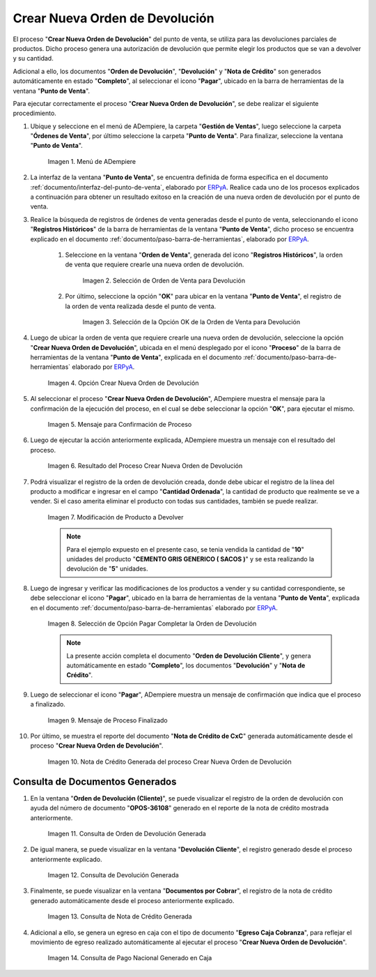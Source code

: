 .. _ERPyA: http://erpya.com
.. |Menú de ADempiere| image:: resources/point-of-sale-menu.png
.. |Selección de Orden de Venta para Devolución| image:: resources/sales-order-selection-for-return.png
.. |Selección de la Opción OK de la Orden de Venta para Devolución| image:: resources/selection-of-the-ok-option-of-sales-order-for-return.png
.. |Opción Crear Nueva Orden de Devolución| image:: resources/option-create-new-return-order.png
.. |Mensaje de Confirmación de la opción Crear Nueva Orden de Devolución| image:: resources/confirmation-message-of-the-option-create-new-return-order.png
.. |Resultado del Proceso Crear Nueva Orden de Devolución| image:: resources/result-of-the-create-new-return-order-process.png
.. |Modificación de Producto a Devolver| image:: resources/modification-of-product-to-be-returned.png
.. |Selección de Opción Pagar Completar la Orden de Devolución| image:: resources/option-selection-pay-complete-return-order.png
.. |Mensaje de Proceso Finalizado| image:: resources/process-finished-message.png
.. |Nota de Crédito Generada del proceso Crear Nueva Orden de Devolución| image:: resources/credit-note-generated-from-the-create-new-return-order-process.png
.. |consulta de orden de devolución generada del proceso crear nueva orden de devolución| image:: resources/return-order-query-generated-from-the-create-new-return-order-process.png
.. |consulta de devolución generada del proceso crear nueva orden de devolución| image:: resources/return-query-generated-from-process-create-new-return-order.png
.. |consulta de nota de crédito generada del proceso crear nueva orden de devolución| image:: resources/credit-memo-query-generated-from-process-create-new-return-order.png
.. |consulta de pago nacional generado en caja del proceso crear nueva orden de devolución| image:: resources/national-payment-query-generated-in-process-checkout-create-new-return-order.png

.. _documento/crear-nueva-orden-de-devolución:

**Crear Nueva Orden de Devolución**
===================================

El proceso "**Crear Nueva Orden de Devolución**" del punto de venta, se utiliza para las devoluciones parciales de productos. Dicho proceso genera una autorización de devolución que permite elegir los productos que se van a devolver y su cantidad.

Adicional a ello, los documentos "**Orden de Devolución**", "**Devolución**" y "**Nota de Crédito**" son generados automáticamente en estado "**Completo**", al seleccionar el icono "**Pagar**", ubicado en la barra de herramientas de la ventana "**Punto de Venta**".

Para ejecutar correctamente el proceso "**Crear Nueva Orden de Devolución**", se debe realizar el siguiente procedimiento.

#. Ubique y seleccione en el menú de ADempiere, la carpeta "**Gestión de Ventas**", luego seleccione la carpeta "**Órdenes de Venta**", por último seleccione la carpeta "**Punto de Venta**". Para finalizar, seleccione la ventana "**Punto de Venta**".

    |Menú de ADempiere|

    Imagen 1. Menú de ADempiere

#. La interfaz de la ventana "**Punto de Venta**", se encuentra definida de forma específica en el documento :ref:`documento/interfaz-del-punto-de-venta`, elaborado por `ERPyA`_. Realice cada uno de los procesos explicados a continuación para obtener un resultado exitoso en la creación de una nueva orden de devolución por el punto de venta.

#. Realice la búsqueda de registros de órdenes de venta generadas desde el punto de venta, seleccionando el icono "**Registros Históricos**" de la barra de herramientas de la ventana "**Punto de Venta**", dicho proceso se encuentra explicado en el documento :ref:`documento/paso-barra-de-herramientas`, elaborado por `ERPyA`_.

    #. Seleccione en la ventana "**Orden de Venta**", generada del icono "**Registros Históricos**", la orden de venta que requiere crearle una nueva orden de devolución.

        |Selección de Orden de Venta para Devolución|

        Imagen 2. Selección de Orden de Venta para Devolución

    #. Por último, seleccione la opción "**OK**" para ubicar en la ventana "**Punto de Venta**", el registro de la orden de venta realizada desde el punto de venta.

        |Selección de la Opción OK de la Orden de Venta para Devolución|

        Imagen 3. Selección de la Opción OK de la Orden de Venta para Devolución

#. Luego de ubicar la orden de venta que requiere crearle una nueva orden de devolución, seleccione la opción "**Crear Nueva Orden de Devolución**", ubicada en el menú desplegado por el icono "**Proceso**" de la barra de herramientas de la ventana "**Punto de Venta**", explicada en el documento :ref:`documento/paso-barra-de-herramientas` elaborado por `ERPyA`_.

    |Opción Crear Nueva Orden de Devolución|

    Imagen 4. Opción Crear Nueva Orden de Devolución

#. Al seleccionar el proceso "**Crear Nueva Orden de Devolución**", ADempiere muestra el mensaje para la confirmación de la ejecución del proceso, en el cual se debe seleccionar la opción "**OK**", para ejecutar el mismo.

    |Mensaje de Confirmación de la opción Crear Nueva Orden de Devolución|
    
    Imagen 5. Mensaje para Confirmación de Proceso

#. Luego de ejecutar la acción anteriormente explicada, ADempiere muestra un mensaje con el resultado del proceso.

    |Resultado del Proceso Crear Nueva Orden de Devolución|

    Imagen 6. Resultado del Proceso Crear Nueva Orden de Devolución

#. Podrá visualizar el registro de la orden de devolución creada, donde debe ubicar el registro de la línea del producto a modificar e ingresar en el campo "**Cantidad Ordenada**", la cantidad de producto que realmente se ve a vender. Si el caso amerita eliminar el producto con todas sus cantidades, también se puede realizar.
    
    |Modificación de Producto a Devolver|

    Imagen 7. Modificación de Producto a Devolver

    .. note::

        Para el ejemplo expuesto en el presente caso, se tenia vendida la cantidad de "**10**" unidades del producto "**CEMENTO GRIS GENERICO ( SACOS )**" y se esta realizando la devolución de "**5**" unidades.

#. Luego de ingresar y verificar las modificaciones de los productos a vender y su cantidad correspondiente, se debe seleccionar el icono "**Pagar**", ubicado en la barra de herramientas de la ventana "**Punto de Venta**", explicada en el documento :ref:`documento/paso-barra-de-herramientas` elaborado por `ERPyA`_. 

    |Selección de Opción Pagar Completar la Orden de Devolución|

    Imagen 8. Selección de Opción Pagar Completar la Orden de Devolución

    .. note::

        La presente acción completa el documento "**Orden de Devolución Cliente**", y genera automáticamente en estado "**Completo**", los documentos "**Devolución**" y "**Nota de Crédito**".

#. Luego de seleccionar el icono "**Pagar**", ADempiere muestra un mensaje de confirmación que indica que el proceso a finalizado.

    |Mensaje de Proceso Finalizado|

    Imagen 9. Mensaje de Proceso Finalizado

#. Por último, se muestra el reporte del documento "**Nota de Crédito de CxC**" generada automáticamente desde el proceso "**Crear Nueva Orden de Devolución**".

    |Nota de Crédito Generada del proceso Crear Nueva Orden de Devolución|

    Imagen 10. Nota de Crédito Generada del proceso Crear Nueva Orden de Devolución

**Consulta de Documentos Generados**
------------------------------------

#. En la ventana "**Orden de Devolución (Cliente)**", se puede visualizar el registro de la orden de devolución con ayuda del número de documento "**OPOS-36108**" generado en el reporte de la nota de crédito mostrada anteriormente.
    
    |consulta de orden de devolución generada del proceso Crear Nueva Orden de Devolución|

    Imagen 11. Consulta de Orden de Devolución Generada 

#. De igual manera, se puede visualizar en la ventana "**Devolución Cliente**", el registro generado desde el proceso anteriormente explicado.

    |consulta de devolución generada del proceso Crear Nueva Orden de Devolución|

    Imagen 12. Consulta de Devolución Generada

#. Finalmente, se puede visualizar en la ventana "**Documentos por Cobrar**", el registro de la nota de crédito generado automáticamente desde el proceso anteriormente explicado.

    |consulta de nota de crédito generada del proceso Crear Nueva Orden de Devolución|

    Imagen 13. Consulta de Nota de Crédito Generada

#. Adicional a ello, se genera un egreso en caja con el tipo de documento "**Egreso Caja Cobranza**", para reflejar el movimiento de egreso realizado automáticamente al ejecutar el proceso "**Crear Nueva Orden de Devolución**".

    |consulta de pago nacional generado en caja del proceso Crear Nueva Orden de Devolución|

    Imagen 14. Consulta de Pago Nacional Generado en Caja